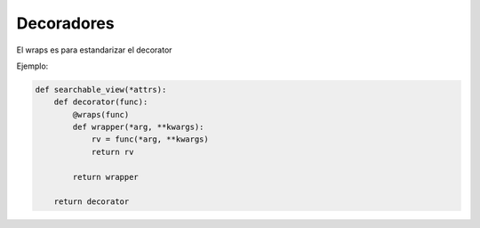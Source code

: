 Decoradores
===========

.. todo::  Falta añadir explicación y decorators básicos


El wraps es para estandarizar el decorator

Ejemplo:

.. code-block:: python

    def searchable_view(*attrs):
        def decorator(func):
            @wraps(func)
            def wrapper(*arg, **kwargs):
                rv = func(*arg, **kwargs)
                return rv

            return wrapper

        return decorator
